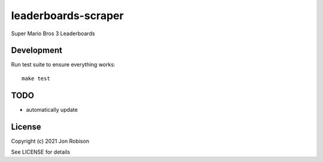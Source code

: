 leaderboards-scraper
====================

.. image:: https://badge.fury.io/py/leaderboards-scraper.png
    :target: https://badge.fury.io/py/leaderboards-scraper

.. image:: https://travis-ci.org/narfman0/leaderboards-scraper.png?branch=master
    :target: https://travis-ci.org/narfman0/leaderboards-scraper

Super Mario Bros 3 Leaderboards

Development
-----------

Run test suite to ensure everything works::

    make test

TODO
----

* automatically update

License
-------

Copyright (c) 2021 Jon Robison

See LICENSE for details
